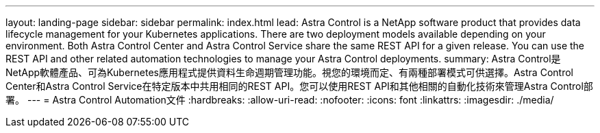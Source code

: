 ---
layout: landing-page 
sidebar: sidebar 
permalink: index.html 
lead: Astra Control is a NetApp software product that provides data lifecycle management for your Kubernetes applications. There are two deployment models available depending on your environment. Both Astra Control Center and Astra Control Service share the same REST API for a given release. You can use the REST API and other related automation technologies to manage your Astra Control deployments. 
summary: Astra Control是NetApp軟體產品、可為Kubernetes應用程式提供資料生命週期管理功能。視您的環境而定、有兩種部署模式可供選擇。Astra Control Center和Astra Control Service在特定版本中共用相同的REST API。您可以使用REST API和其他相關的自動化技術來管理Astra Control部署。 
---
= Astra Control Automation文件
:hardbreaks:
:allow-uri-read: 
:nofooter: 
:icons: font
:linkattrs: 
:imagesdir: ./media/


